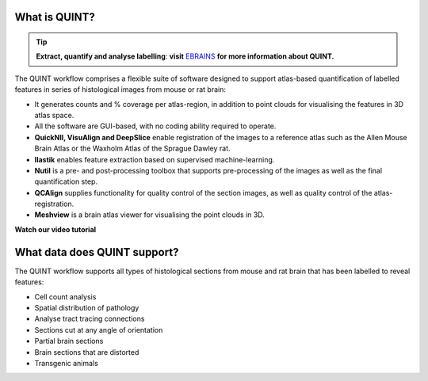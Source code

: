 **What is QUINT?**
-----------------------

.. tip::   
   **Extract, quantify and analyse labelling**: **visit** `EBRAINS <https://ebrains.eu/service/quint/>`_ **for more information about QUINT.**

The QUINT workflow comprises a flexible suite of software designed to support atlas-based quantification of labelled features in series of histological images from mouse or rat brain: 

* It generates counts and % coverage per atlas-region, in addition to point clouds for visualising the features in 3D atlas space. 
* All the software are GUI-based, with no coding ability required to operate.
* **QuickNII, VisuAlign and DeepSlice** enable registration of the images to a reference atlas such as the Allen Mouse Brain Atlas or the Waxholm Atlas of the Sprague Dawley rat. 
* **Ilastik** enables feature extraction based on supervised machine-learning.
* **Nutil** is a pre- and post-processing toolbox that supports pre-processing of the images as well as the final quantification step.
* **QCAlign** supplies functionality for quality control of the section images, as well as quality control of the atlas-registration.
* **Meshview** is a brain atlas viewer for visualising the point clouds in 3D. 

**Watch our video tutorial**

.. raw:: html

   <iframe width="560" height="315" src="https://www.youtube.com/embed/n-gQigcGMJ0" title="YouTube video player" frameborder="0" allow="accelerometer; autoplay; clipboard-write; encrypted-media; gyroscope; picture-in-picture" allowfullscreen></iframe>
   

**What data does QUINT support?**
-----------------------------------------

The QUINT workflow supports all types of histological sections from mouse and rat brain that has been labelled to reveal features:

* Cell count analysis
* Spatial distribution of pathology
* Analyse tract tracing connections
* Sections cut at any angle of orientation
* Partial brain sections
* Brain sections that are distorted
* Transgenic animals






